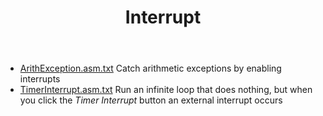 #+HTML_HEAD: <link rel="stylesheet" type="text/css" href="../../../docs/docstyle.css" />
#+TITLE: Interrupt
#+OPTIONS: html-postamble:nil

- [[./ArithException.asm.txt][ArithException.asm.txt]] Catch arithmetic
  exceptions by enabling interrupts
- [[./TimerInterrupt.asm.txt][TimerInterrupt.asm.txt]] Run an infinite
  loop that does nothing, but when you click the /Timer Interrupt/
  button an external interrupt occurs

